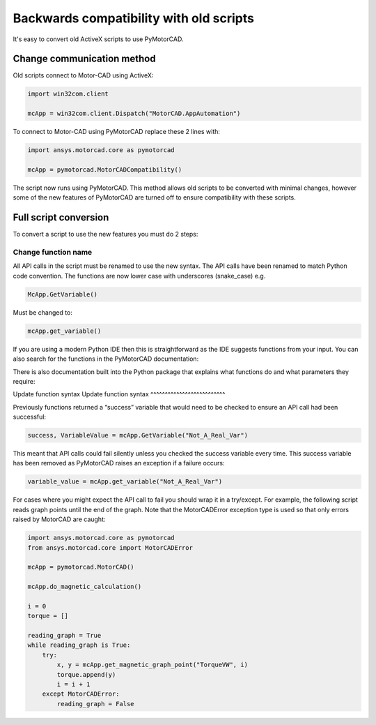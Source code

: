 .. _ref_backwards_compatibility:

Backwards compatibility with old scripts
========================================

It's easy to convert old ActiveX scripts to use PyMotorCAD.

Change communication method
----------------------------

Old scripts connect to Motor-CAD using ActiveX:

.. code:: python

    import win32com.client

    mcApp = win32com.client.Dispatch("MotorCAD.AppAutomation")

To connect to Motor-CAD using PyMotorCAD replace these 2 lines with:

.. code:: python

    import ansys.motorcad.core as pymotorcad

    mcApp = pymotorcad.MotorCADCompatibility()

The script now runs using PyMotorCAD.
This method allows old scripts to be converted with minimal changes,
however some of the new features of PyMotorCAD are turned off to ensure compatibility with these scripts.

Full script conversion
--------------------------

To convert a script to use the new features you must do 2 steps:

Change function name
^^^^^^^^^^^^^^^^^^^^^^^^^^

All API calls in the script must be renamed to use the new syntax. The API calls have been renamed to match
Python code convention. The functions are now lower case with underscores (snake_case) e.g.

.. code:: python

   McApp.GetVariable()

Must be changed to:

.. code:: python

   mcApp.get_variable()

If you are using a modern Python IDE then this is straightforward as the IDE suggests functions from your input.
You can also search for the functions in the PyMotorCAD documentation:

.. image:: /_static/backwards_compatibility_1.png
    :width: 600

There is also documentation built into the Python package that explains what
functions do and what parameters they require:

.. image:: /_static/backwards_compatibility_2.png
    :width: 600

Update function syntax
Update function syntax
^^^^^^^^^^^^^^^^^^^^^^^^^^

Previously functions returned a “success” variable that would need to be checked to ensure an API
call had been successful:

.. code:: python

   success, VariableValue = mcApp.GetVariable("Not_A_Real_Var")

This meant that API calls could fail silently unless you checked the success variable every time.
This success variable has been removed as PyMotorCAD raises an exception if a failure occurs:

.. code:: python

   variable_value = mcApp.get_variable("Not_A_Real_Var")

.. image:: /_static/backwards_compatibility_3.png
    :width: 600

For cases where you might expect the API call to fail you should wrap it in a try/except.
For example, the following script reads graph points until the end of the graph.
Note that the MotorCADError exception type is used so that only errors raised by MotorCAD are caught:

.. code:: python

   import ansys.motorcad.core as pymotorcad
   from ansys.motorcad.core import MotorCADError

   mcApp = pymotorcad.MotorCAD()

   mcApp.do_magnetic_calculation()

   i = 0
   torque = []

   reading_graph = True
   while reading_graph is True:
       try:
           x, y = mcApp.get_magnetic_graph_point("TorqueVW", i)
           torque.append(y)
           i = i + 1
       except MotorCADError:
           reading_graph = False
